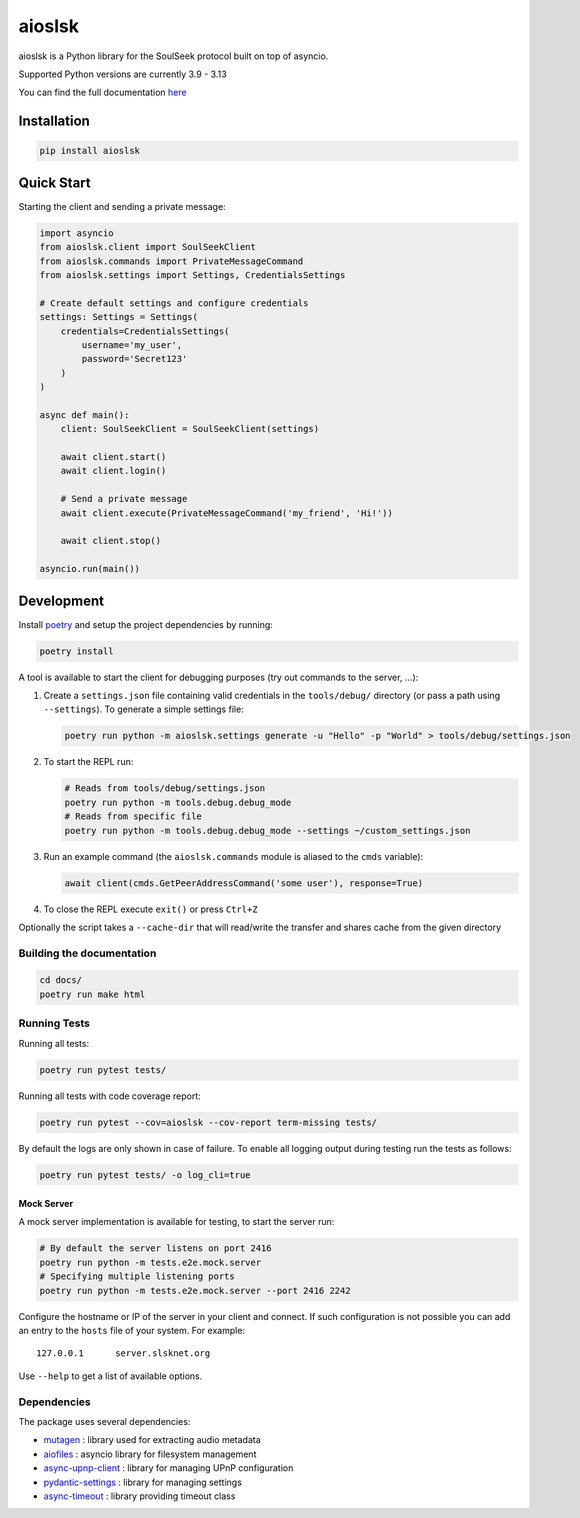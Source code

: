=======
aioslsk
=======

aioslsk is a Python library for the SoulSeek protocol built on top of asyncio.

Supported Python versions are currently 3.9 - 3.13

You can find the full documentation `here <http://aioslsk.readthedocs.io/>`_

Installation
============

.. code-block:: shell

    pip install aioslsk


Quick Start
===========

Starting the client and sending a private message:

.. code-block:: python

    import asyncio
    from aioslsk.client import SoulSeekClient
    from aioslsk.commands import PrivateMessageCommand
    from aioslsk.settings import Settings, CredentialsSettings

    # Create default settings and configure credentials
    settings: Settings = Settings(
        credentials=CredentialsSettings(
            username='my_user',
            password='Secret123'
        )
    )

    async def main():
        client: SoulSeekClient = SoulSeekClient(settings)

        await client.start()
        await client.login()

        # Send a private message
        await client.execute(PrivateMessageCommand('my_friend', 'Hi!'))

        await client.stop()

    asyncio.run(main())


Development
===========

Install poetry_ and setup the project dependencies by running:

.. code-block:: shell

    poetry install


A tool is available to start the client for debugging purposes (try out commands to the server, ...):

1. Create a ``settings.json`` file containing valid credentials in the ``tools/debug/`` directory (or
   pass a path using ``--settings``). To generate a simple settings file:

   .. code-block:: shell

       poetry run python -m aioslsk.settings generate -u "Hello" -p "World" > tools/debug/settings.json

2. To start the REPL run:

   .. code-block:: shell

       # Reads from tools/debug/settings.json
       poetry run python -m tools.debug.debug_mode
       # Reads from specific file
       poetry run python -m tools.debug.debug_mode --settings ~/custom_settings.json

3. Run an example command (the ``aioslsk.commands`` module is aliased to the ``cmds`` variable):

   .. code-block:: python

        await client(cmds.GetPeerAddressCommand('some user'), response=True)

4. To close the REPL execute ``exit()`` or press ``Ctrl+Z``

Optionally the script takes a ``--cache-dir`` that will read/write the transfer and shares cache
from the given directory


Building the documentation
--------------------------

.. code-block:: shell

    cd docs/
    poetry run make html


Running Tests
-------------

Running all tests:

.. code-block:: shell

    poetry run pytest tests/

Running all tests with code coverage report:

.. code-block:: shell

    poetry run pytest --cov=aioslsk --cov-report term-missing tests/

By default the logs are only shown in case of failure. To enable all logging output during testing
run the tests as follows:

.. code-block:: shell

    poetry run pytest tests/ -o log_cli=true


Mock Server
~~~~~~~~~~~

A mock server implementation is available for testing, to start the server run:

.. code-block:: shell

    # By default the server listens on port 2416
    poetry run python -m tests.e2e.mock.server
    # Specifying multiple listening ports
    poetry run python -m tests.e2e.mock.server --port 2416 2242

Configure the hostname or IP of the server in your client and connect. If such configuration is not
possible you can add an entry to the ``hosts`` file of your system. For example:

::

    127.0.0.1      server.slsknet.org


Use ``--help`` to get a list of available options.

Dependencies
------------

The package uses several dependencies:

* mutagen_ : library used for extracting audio metadata
* aiofiles_ : asyncio library for filesystem management
* async-upnp-client_ : library for managing UPnP configuration
* pydantic-settings_ : library for managing settings
* async-timeout_ : library providing timeout class

.. _poetry: https://python-poetry.org/
.. _mutagen: https://github.com/quodlibet/mutagen
.. _aiofiles: https://github.com/Tinche/aiofiles
.. _async-upnp-client: https://github.com/StevenLooman/async_upnp_client
.. _pydantic-settings: https://docs.pydantic.dev/latest/concepts/pydantic_settings/
.. _async-timeout: https://github.com/aio-libs/async-timeout
